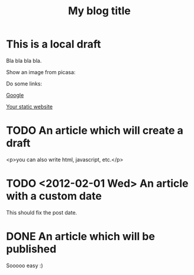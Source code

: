#+TITLE: My blog title
#+STARTUP: inlineimages
:PROPERTIES:
:TYPE: tumblr
:BLOG: myblog.tumblr.com
:USER: my-tumblr-user-email@example.com
:END:
* This is a local draft
Bla bla bla bla.

Show an image from picasa:
[[./picasa/my-image.png]]

Do some links:

[[http://www.google.com][Google]]

[[./www][Your static website]]

* TODO An article which will create a draft

<p>you can also write html, javascript, etc.</p>

* TODO <2012-02-01 Wed> An article with a custom date

This should fix the post date.

* DONE An article which will be published
CLOSED: [2012-02-01 Wed 13:29]

Sooooo easy :)
